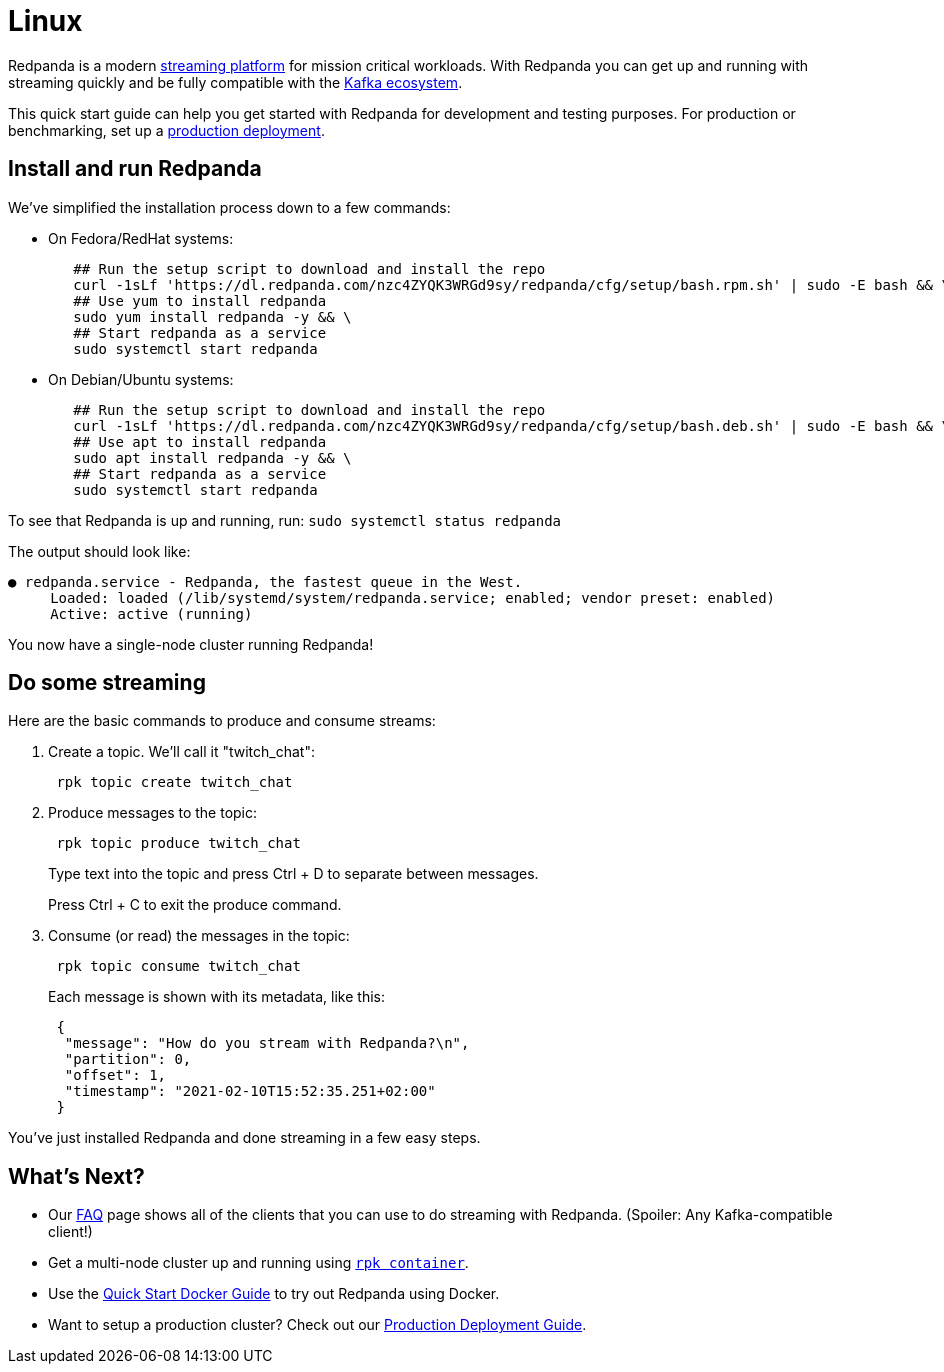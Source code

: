 = Linux
:description: Spin up a Redpanda cluster with Docker or Redpanda Cloud, create a basic streaming application, and explore your cluster in Redpanda Console.

Redpanda is a modern https://redpanda.com/blog/intelligent-data-api/[streaming platform] for mission critical workloads.
With Redpanda you can get up and running with streaming quickly
and be fully compatible with the https://cwiki.apache.org/confluence/display/KAFKA/Ecosystem[Kafka ecosystem].

This quick start guide can help you get started with Redpanda for development and testing purposes.
For production or benchmarking, set up a xref:deployment:production-deployment:.adoc[production deployment].

== Install and run Redpanda

We've simplified the installation process down to a few commands:

* On Fedora/RedHat systems:
+
[,bash]
----
   ## Run the setup script to download and install the repo
   curl -1sLf 'https://dl.redpanda.com/nzc4ZYQK3WRGd9sy/redpanda/cfg/setup/bash.rpm.sh' | sudo -E bash && \
   ## Use yum to install redpanda
   sudo yum install redpanda -y && \
   ## Start redpanda as a service
   sudo systemctl start redpanda
----

* On Debian/Ubuntu systems:
+
[,bash]
----
   ## Run the setup script to download and install the repo
   curl -1sLf 'https://dl.redpanda.com/nzc4ZYQK3WRGd9sy/redpanda/cfg/setup/bash.deb.sh' | sudo -E bash && \
   ## Use apt to install redpanda
   sudo apt install redpanda -y && \
   ## Start redpanda as a service
   sudo systemctl start redpanda
----

To see that Redpanda is up and running, run: `sudo systemctl status redpanda`

The output should look like:

[,bash]
----
● redpanda.service - Redpanda, the fastest queue in the West.
     Loaded: loaded (/lib/systemd/system/redpanda.service; enabled; vendor preset: enabled)
     Active: active (running)
----

You now have a single-node cluster running Redpanda!

== Do some streaming

Here are the basic commands to produce and consume streams:

. Create a topic. We'll call it "twitch_chat":
+
[,bash]
----
 rpk topic create twitch_chat
----

. Produce messages to the topic:
+
[,bash]
----
 rpk topic produce twitch_chat
----
+
Type text into the topic and press Ctrl + D to separate between messages.
+
Press Ctrl + C to exit the produce command.

. Consume (or read) the messages in the topic:
+
[,bash]
----
 rpk topic consume twitch_chat
----
+
Each message is shown with its metadata, like this:
+
[,json]
----
 {
  "message": "How do you stream with Redpanda?\n",
  "partition": 0,
  "offset": 1,
  "timestamp": "2021-02-10T15:52:35.251+02:00"
 }
----

You've just installed Redpanda and done streaming in a few easy steps.

== What's Next?

* Our xref:reference:faq.adoc[FAQ] page shows all of the clients that you can use to do streaming with Redpanda.
   (Spoiler: Any Kafka-compatible client!)
* Get a multi-node cluster up and running using xref:deployment:guide-rpk-container.adoc[`rpk container`].
* Use the xref:quickstart:quick-start-docker.adoc[Quick Start Docker Guide] to try out Redpanda using Docker.
* Want to setup a production cluster? Check out our xref:deployment:production-deployment:.adoc[Production Deployment Guide].
